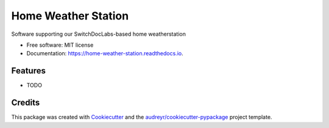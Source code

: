 ====================
Home Weather Station
====================


.. image:: https://img.shields.io/pypi/v/home_weather_station.svg
        :target: https://pypi.python.org/pypi/home_weather_station

.. image:: https://img.shields.io/travis/argodev/home_weather_station.svg
        :target: https://travis-ci.org/argodev/home_weather_station

.. image:: https://readthedocs.org/projects/home-weather-station/badge/?version=latest
        :target: https://home-weather-station.readthedocs.io/en/latest/?badge=latest
        :alt: Documentation Status

.. image:: https://pyup.io/repos/github/argodev/home_weather_station/shield.svg
     :target: https://pyup.io/repos/github/argodev/home_weather_station/
     :alt: Updates


Software supporting our SwitchDocLabs-based home weatherstation


* Free software: MIT license
* Documentation: https://home-weather-station.readthedocs.io.


Features
--------

* TODO

Credits
---------

This package was created with Cookiecutter_ and the `audreyr/cookiecutter-pypackage`_ project template.

.. _Cookiecutter: https://github.com/audreyr/cookiecutter
.. _`audreyr/cookiecutter-pypackage`: https://github.com/audreyr/cookiecutter-pypackage

